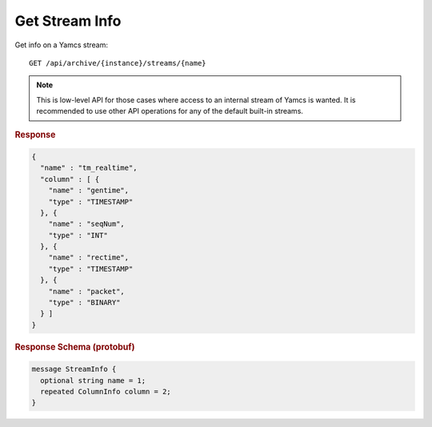 Get Stream Info
===============

Get info on a Yamcs stream::

    GET /api/archive/{instance}/streams/{name}

.. note::

    This is low-level API for those cases where access to an internal stream of Yamcs is wanted. It is recommended to use other API operations for any of the default built-in streams.


.. rubric:: Response
.. code-block:: json

    {
      "name" : "tm_realtime",
      "column" : [ {
        "name" : "gentime",
        "type" : "TIMESTAMP"
      }, {
        "name" : "seqNum",
        "type" : "INT"
      }, {
        "name" : "rectime",
        "type" : "TIMESTAMP"
      }, {
        "name" : "packet",
        "type" : "BINARY"
      } ]
    }


.. rubric:: Response Schema (protobuf)
.. code-block:: proto

    message StreamInfo {
      optional string name = 1;
      repeated ColumnInfo column = 2;
    }
